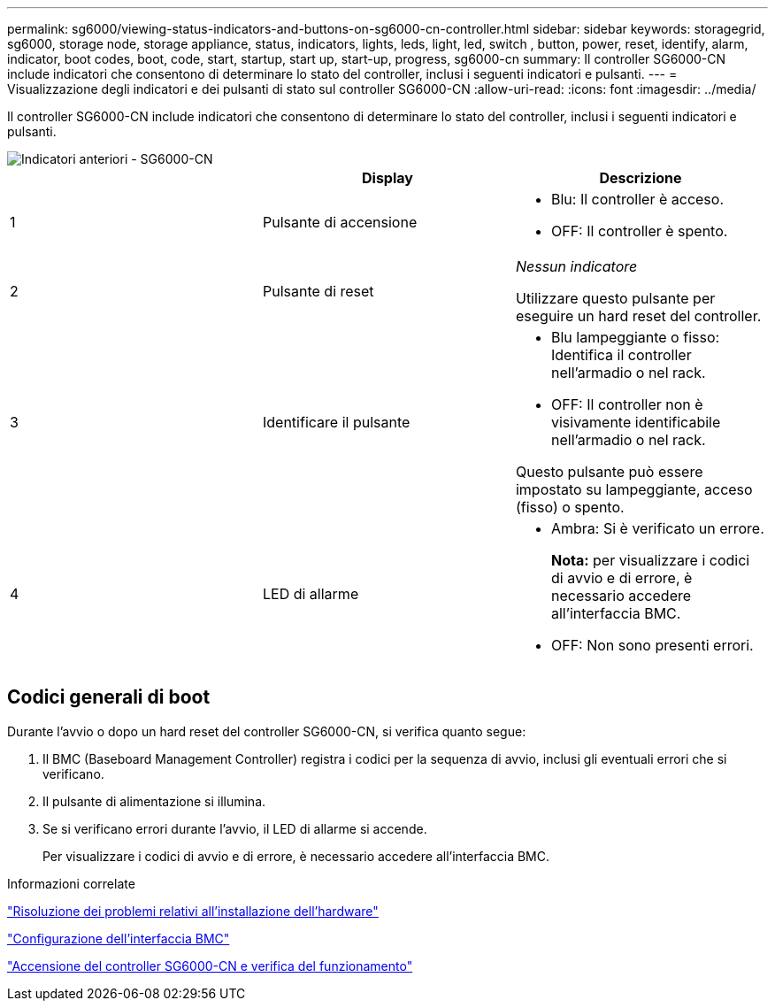 ---
permalink: sg6000/viewing-status-indicators-and-buttons-on-sg6000-cn-controller.html 
sidebar: sidebar 
keywords: storagegrid, sg6000, storage node, storage appliance, status, indicators, lights, leds, light, led, switch , button, power, reset, identify, alarm, indicator, boot codes, boot, code, start, startup, start up, start-up, progress, sg6000-cn 
summary: Il controller SG6000-CN include indicatori che consentono di determinare lo stato del controller, inclusi i seguenti indicatori e pulsanti. 
---
= Visualizzazione degli indicatori e dei pulsanti di stato sul controller SG6000-CN
:allow-uri-read: 
:icons: font
:imagesdir: ../media/


[role="lead"]
Il controller SG6000-CN include indicatori che consentono di determinare lo stato del controller, inclusi i seguenti indicatori e pulsanti.

image::../media/sg6000_cn_front_indicators.gif[Indicatori anteriori - SG6000-CN]

|===
|  | Display | Descrizione 


 a| 
1
 a| 
Pulsante di accensione
 a| 
* Blu: Il controller è acceso.
* OFF: Il controller è spento.




 a| 
2
 a| 
Pulsante di reset
 a| 
_Nessun indicatore_

Utilizzare questo pulsante per eseguire un hard reset del controller.



 a| 
3
 a| 
Identificare il pulsante
 a| 
* Blu lampeggiante o fisso: Identifica il controller nell'armadio o nel rack.
* OFF: Il controller non è visivamente identificabile nell'armadio o nel rack.


Questo pulsante può essere impostato su lampeggiante, acceso (fisso) o spento.



 a| 
4
 a| 
LED di allarme
 a| 
* Ambra: Si è verificato un errore.
+
*Nota:* per visualizzare i codici di avvio e di errore, è necessario accedere all'interfaccia BMC.

* OFF: Non sono presenti errori.


|===


== Codici generali di boot

Durante l'avvio o dopo un hard reset del controller SG6000-CN, si verifica quanto segue:

. Il BMC (Baseboard Management Controller) registra i codici per la sequenza di avvio, inclusi gli eventuali errori che si verificano.
. Il pulsante di alimentazione si illumina.
. Se si verificano errori durante l'avvio, il LED di allarme si accende.
+
Per visualizzare i codici di avvio e di errore, è necessario accedere all'interfaccia BMC.



.Informazioni correlate
link:troubleshooting-hardware-installation.html["Risoluzione dei problemi relativi all'installazione dell'hardware"]

link:configuring-bmc-interface-sg6000.html["Configurazione dell'interfaccia BMC"]

link:powering-on-sg6000-cn-controller-and-verifying-operation.html["Accensione del controller SG6000-CN e verifica del funzionamento"]
